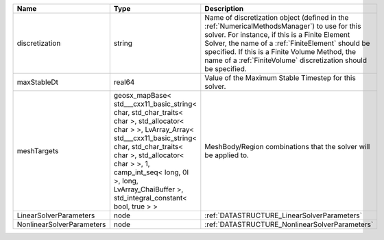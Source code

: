 

========================= ================================================================================================================================================================================================================================================================================================ ======================================================================================================================================================================================================================================================================================================================== 
Name                      Type                                                                                                                                                                                                                                                                                             Description                                                                                                                                                                                                                                                                                                              
========================= ================================================================================================================================================================================================================================================================================================ ======================================================================================================================================================================================================================================================================================================================== 
discretization            string                                                                                                                                                                                                                                                                                           Name of discretization object (defined in the :ref:`NumericalMethodsManager`) to use for this solver. For instance, if this is a Finite Element Solver, the name of a :ref:`FiniteElement` should be specified. If this is a Finite Volume Method, the name of a :ref:`FiniteVolume` discretization should be specified. 
maxStableDt               real64                                                                                                                                                                                                                                                                                           Value of the Maximum Stable Timestep for this solver.                                                                                                                                                                                                                                                                    
meshTargets               geosx_mapBase< std___cxx11_basic_string< char, std_char_traits< char >, std_allocator< char > >, LvArray_Array< std___cxx11_basic_string< char, std_char_traits< char >, std_allocator< char > >, 1, camp_int_seq< long, 0l >, long, LvArray_ChaiBuffer >, std_integral_constant< bool, true > > MeshBody/Region combinations that the solver will be applied to.                                                                                                                                                                                                                                                         
LinearSolverParameters    node                                                                                                                                                                                                                                                                                             :ref:`DATASTRUCTURE_LinearSolverParameters`                                                                                                                                                                                                                                                                              
NonlinearSolverParameters node                                                                                                                                                                                                                                                                                             :ref:`DATASTRUCTURE_NonlinearSolverParameters`                                                                                                                                                                                                                                                                           
========================= ================================================================================================================================================================================================================================================================================================ ======================================================================================================================================================================================================================================================================================================================== 


